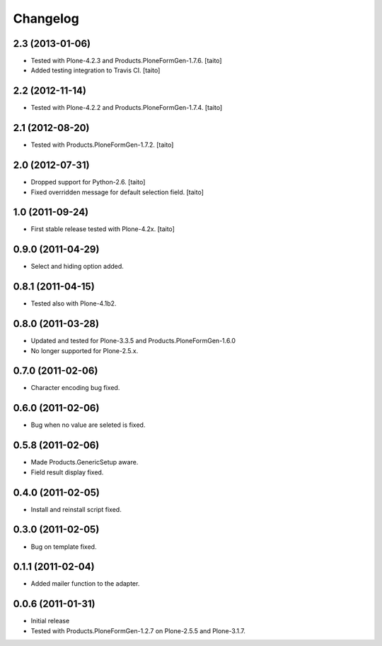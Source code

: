 Changelog
---------

2.3 (2013-01-06)
================

- Tested with Plone-4.2.3 and Products.PloneFormGen-1.7.6. [taito]
- Added testing integration to Travis CI. [taito]

2.2 (2012-11-14)
================

- Tested with Plone-4.2.2 and Products.PloneFormGen-1.7.4. [taito]

2.1 (2012-08-20)
================

- Tested with Products.PloneFormGen-1.7.2. [taito]

2.0 (2012-07-31)
================

- Dropped support for Python-2.6. [taito]
- Fixed overridden message for default selection field. [taito]

1.0 (2011-09-24)
================

- First stable release tested with Plone-4.2x. [taito]

0.9.0 (2011-04-29)
==================

- Select and hiding option added.

0.8.1 (2011-04-15)
==================

- Tested also with Plone-4.1b2.

0.8.0 (2011-03-28)
==================

- Updated and tested for Plone-3.3.5 and Products.PloneFormGen-1.6.0
- No longer supported for Plone-2.5.x.

0.7.0 (2011-02-06)
==================

- Character encoding bug fixed.

0.6.0 (2011-02-06)
==================

- Bug when no value are seleted is fixed.

0.5.8 (2011-02-06)
==================

- Made Products.GenericSetup aware.
- Field result display fixed.

0.4.0 (2011-02-05)
==================

- Install and reinstall script fixed.

0.3.0 (2011-02-05)
==================

- Bug on template fixed.

0.1.1 (2011-02-04)
==================

- Added mailer function to the adapter.

0.0.6 (2011-01-31)
==================

- Initial release
- Tested with Products.PloneFormGen-1.2.7 on Plone-2.5.5 and Plone-3.1.7.
